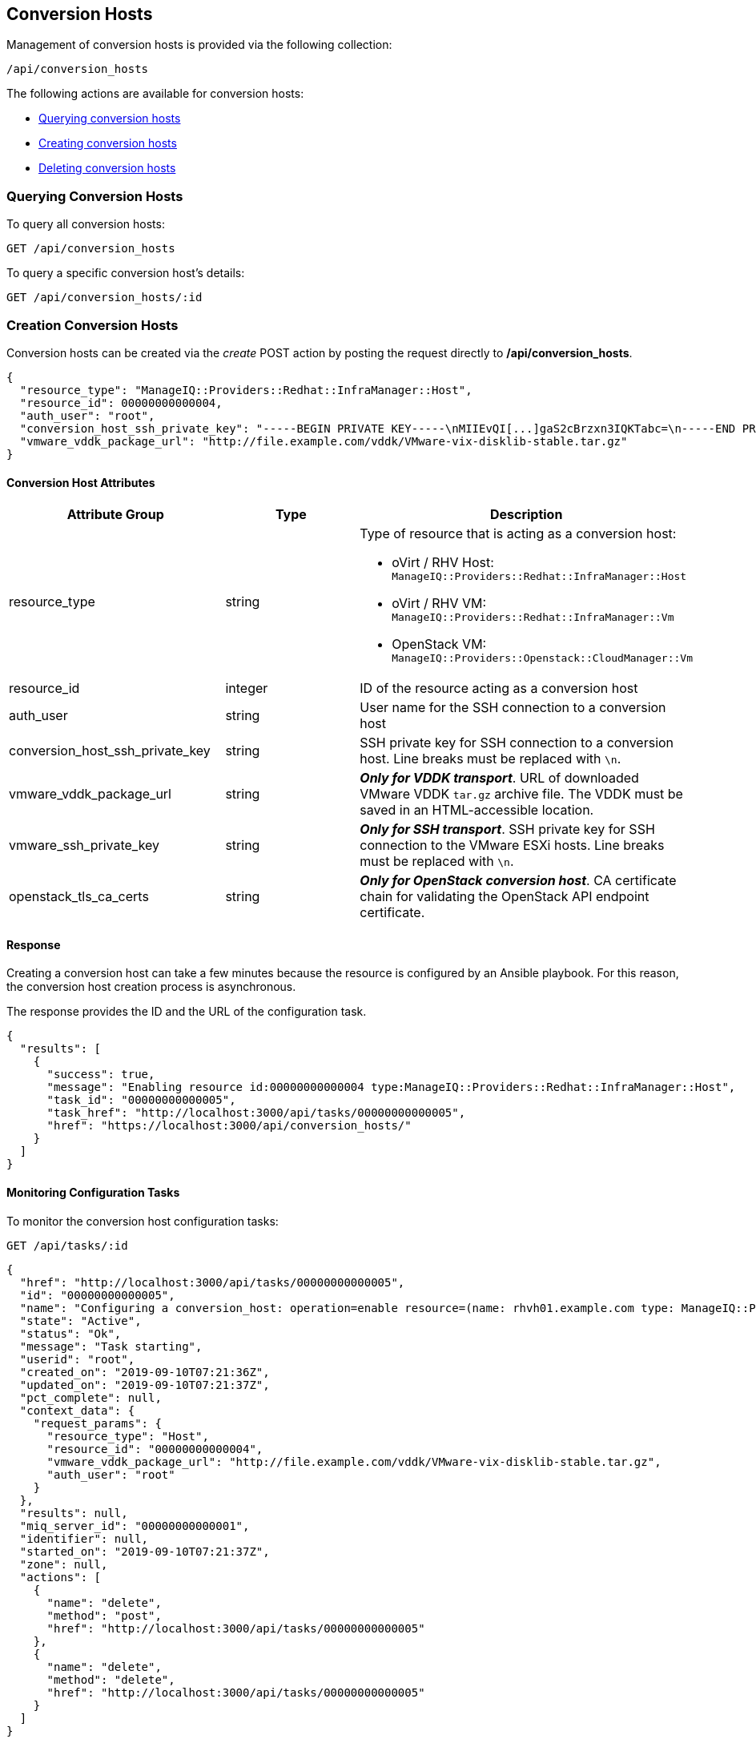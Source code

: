 [[conversion-hosts]]
== Conversion Hosts

Management of conversion hosts is provided via the following collection:

[source,data]
----
/api/conversion_hosts
----

The following actions are available for conversion hosts:

* link:#querying-conversion-hosts[Querying conversion hosts]
* link:#creating-conversion-hosts[Creating conversion hosts]
* link:#deleting-conversion-hosts[Deleting conversion hosts]

[[querying-conversion-hosts]]
=== Querying Conversion Hosts

To query all conversion hosts:

----
GET /api/conversion_hosts
----

To query a specific conversion host's details:

----
GET /api/conversion_hosts/:id
----

[[creating-conversion-hosts]]
=== Creation Conversion Hosts

Conversion hosts can be created via the _create_ POST action by posting the
request directly to */api/conversion_hosts*.

[source,json]
----
{
  "resource_type": "ManageIQ::Providers::Redhat::InfraManager::Host",
  "resource_id": 00000000000004,
  "auth_user": "root",
  "conversion_host_ssh_private_key": "-----BEGIN PRIVATE KEY-----\nMIIEvQI[...]gaS2cBrzxn3IQKTabc=\n-----END PRIVATE KEY-----\n",
  "vmware_vddk_package_url": "http://file.example.com/vddk/VMware-vix-disklib-stable.tar.gz"
}
----

==== Conversion Host Attributes

[cols="1<,1<,3<",options="header",]
|=====================
| Attribute Group                 | Type    | Description
| resource_type                   | string a| Type of resource that is acting as a conversion host:

* oVirt / RHV Host: `ManageIQ::Providers::Redhat::InfraManager::Host`
* oVirt / RHV VM: `ManageIQ::Providers::Redhat::InfraManager::Vm`
* OpenStack VM: `ManageIQ::Providers::Openstack::CloudManager::Vm`

| resource_id                     | integer | ID of the resource acting as a conversion host
| auth_user                       | string  | User name for the SSH connection to a conversion host
| conversion_host_ssh_private_key | string  | SSH private key for SSH connection to a conversion host. Line breaks must be replaced with `\n`.

| vmware_vddk_package_url         | string  | *_Only for VDDK transport_*. URL of downloaded VMware VDDK `tar.gz` archive file. The VDDK must be saved in an HTML-accessible location.

| vmware_ssh_private_key          | string  | *_Only for SSH transport_*. SSH private key for SSH connection to the VMware ESXi hosts. Line breaks must be replaced with `\n`.

| openstack_tls_ca_certs          | string  | *_Only for OpenStack conversion host_*. CA certificate chain for validating the OpenStack API endpoint certificate.
|=====================

==== Response

Creating a conversion host can take a few minutes because the resource is configured by an Ansible playbook. For this reason, the conversion host creation process is asynchronous.

The response provides the ID and the URL of the configuration task.

[source,json]
----
{
  "results": [
    {
      "success": true,
      "message": "Enabling resource id:00000000000004 type:ManageIQ::Providers::Redhat::InfraManager::Host",
      "task_id": "00000000000005",
      "task_href": "http://localhost:3000/api/tasks/00000000000005",
      "href": "https://localhost:3000/api/conversion_hosts/"
    }
  ]
}
----

==== Monitoring Configuration Tasks

To monitor the conversion host configuration tasks:

----
GET /api/tasks/:id
----

[source,json]
----
{
  "href": "http://localhost:3000/api/tasks/00000000000005",
  "id": "00000000000005",
  "name": "Configuring a conversion_host: operation=enable resource=(name: rhvh01.example.com type: ManageIQ::Providers::Redhat::InfraManager::Host id: 00000000000004)",
  "state": "Active",
  "status": "Ok",
  "message": "Task starting",
  "userid": "root",
  "created_on": "2019-09-10T07:21:36Z",
  "updated_on": "2019-09-10T07:21:37Z",
  "pct_complete": null,
  "context_data": {
    "request_params": {
      "resource_type": "Host",
      "resource_id": "00000000000004",
      "vmware_vddk_package_url": "http://file.example.com/vddk/VMware-vix-disklib-stable.tar.gz",
      "auth_user": "root"
    }
  },
  "results": null,
  "miq_server_id": "00000000000001",
  "identifier": null,
  "started_on": "2019-09-10T07:21:37Z",
  "zone": null,
  "actions": [
    {
      "name": "delete",
      "method": "post",
      "href": "http://localhost:3000/api/tasks/00000000000005"
    },
    {
      "name": "delete",
      "method": "delete",
      "href": "http://localhost:3000/api/tasks/00000000000005"
    }
  ]
}
----

[[deleting-conversion-hosts]]
=== Deleting Conversion Hosts

Conversion hosts can be deleted with either the *delete* `POST` action or the `DELETE` HTTP action.

To delete a single conversion host:

----
POST /api/conversion_hosts/101
----

[source,json]
----
{
  "action" : "delete"
}
----

or:

----
DELETE /api/conversion_hosts/101
----

To delete multiple conversion hosts:

----
POST /api/conversion_hosts
----

[source,json]
----
{
  "action" : "delete",
  "resources" : [
    { "href" : "http://localhost:3000/api/conversion_hosts/101" },
    { "href" : "http://localhost:3000/api/conversion_hosts/102" },
    ...
  ]
}
----
